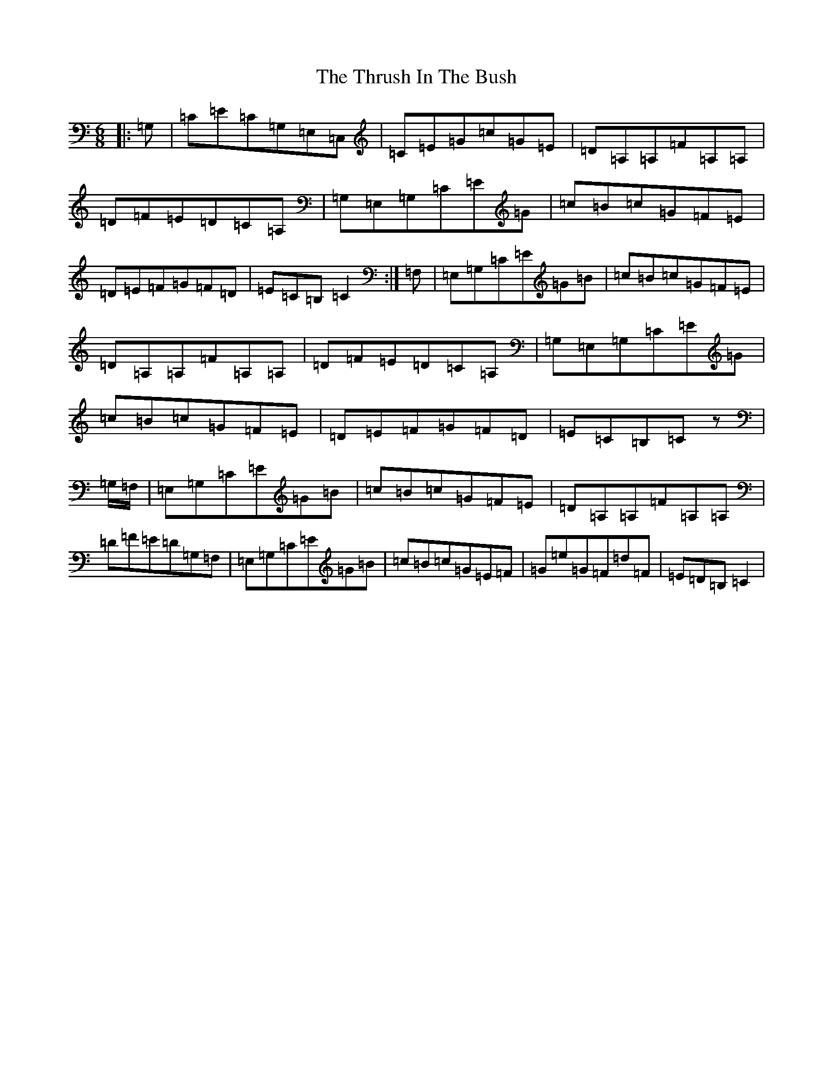 X: 21056
T: Thrush In The Bush, The
S: https://thesession.org/tunes/4039#setting16859
R: jig
M:6/8
L:1/8
K: C Major
|:=G,|=C=E=C=G,=E,=C,|=C=E=G=c=G=E|=D=A,=A,=F=A,=A,|=D=F=E=D=C=A,|=G,=E,=G,=C=E=G|=c=B=c=G=F=E|=D=E=F=G=F=D|=E=C=B,=C2:|=F,|=E,=G,=C=E=G=B|=c=B=c=G=F=E|=D=A,=A,=F=A,=A,|=D=F=E=D=C=A,|=G,=E,=G,=C=E=G|=c=B=c=G=F=E|=D=E=F=G=F=D|=E=C=B,=Cz|=G,/2=F,/2|=E,=G,=C=E=G=B|=c=B=c=G=F=E|=D=A,=A,=F=A,=A,|=D=F=E=D=G,=F,|=E,=G,=C=E=G=B|=c=B=c=G=E=F|=G=e=G=F=d=F|=E=D=B,=C2|